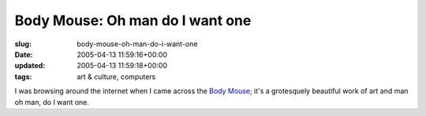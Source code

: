 Body Mouse: Oh man do I want one
================================

:slug: body-mouse-oh-man-do-i-want-one
:date: 2005-04-13 11:59:16+00:00
:updated: 2005-04-13 11:59:18+00:00
:tags: art & culture, computers

I was browsing around the internet when I came across the `Body
Mouse <http://www.cgtalk.com/showthread.php?t=4662>`__; it's a
grotesquely beautiful work of art and man oh man, do I want one.
